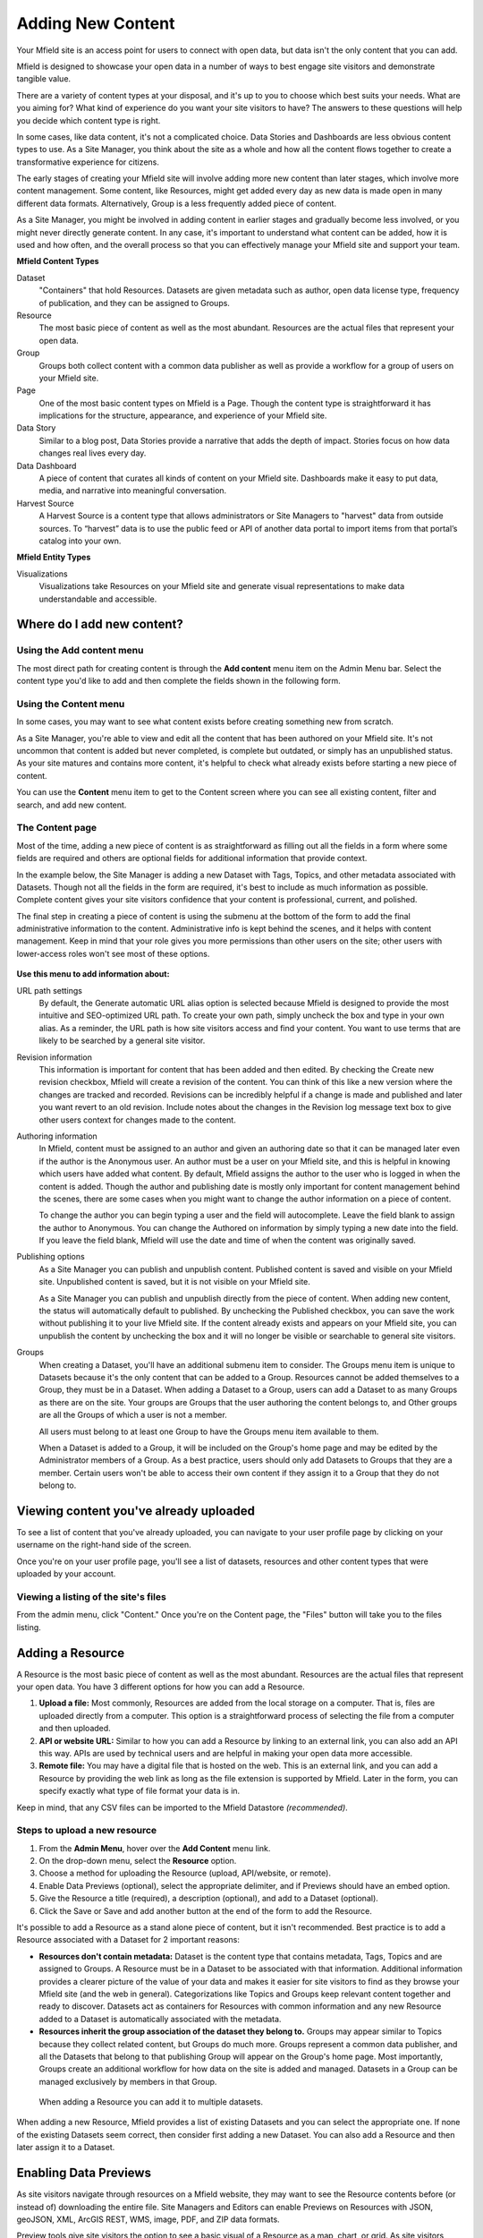 ==================
Adding New Content
==================

Your Mfield site is an access point for users to connect with open data, but data isn't the only content that you can add.

Mfield is designed to showcase your open data in a number of ways to best engage site visitors and demonstrate tangible value.

There are a variety of content types at your disposal, and it's up to you to choose which best suits your needs. What are you aiming for? What kind of experience do you want your site visitors to have? The answers to these questions will help you decide which content type is right.

In some cases, like data content, it's not a complicated choice. Data Stories and Dashboards are less obvious content types to use. As a Site Manager, you think about the site as a whole and how all the content flows together to create a transformative experience for citizens.

The early stages of creating your Mfield site will involve adding more new content than later stages, which involve more content management. Some content, like Resources, might get added every day as new data is made open in many different data formats. Alternatively, Group is a less frequently added piece of content.

As a Site Manager, you might be involved in adding content in earlier stages and gradually become less involved, or you might never directly generate content. In any case, it's important to understand what content can be added, how it is used and how often, and the overall process so that you can effectively manage your Mfield site and support your team.

**Mfield Content Types**

Dataset
  "Containers" that hold Resources. Datasets are given metadata such as author, open data license type, frequency of publication, and they can be assigned to Groups.
Resource
  The most basic piece of content as well as the most abundant. Resources are the actual files that represent your open data.
Group
  Groups both collect content with a common data publisher as well as provide a workflow for a group of users on your Mfield site.
Page
  One of the most basic content types on Mfield is a Page. Though the content type is straightforward it has implications for the structure, appearance, and experience of your Mfield site.
Data Story
  Similar to a blog post, Data Stories provide a narrative that adds the depth of impact. Stories focus on how data changes real lives every day.
Data Dashboard
  A piece of content that curates all kinds of content on your Mfield site. Dashboards make it easy to put data, media, and narrative into meaningful conversation.
Harvest Source
  A Harvest Source is a content type that allows administrators or Site Managers to "harvest" data from outside sources. To “harvest” data is to use the public feed or API of another data portal to import items from that portal’s catalog into your own.

**Mfield Entity Types**

Visualizations
  Visualizations take Resources on your Mfield site and generate visual representations to make data understandable and accessible.

Where do I add new content?
===========================

Using the Add content menu
--------------------------

The most direct path for creating content is through the **Add content** menu item on the Admin Menu bar. Select the content type you'd like to add and then complete the fields shown in the following form.

.. image:: ../../images/site_manager_playbook/adding_new_content/adding_new_content_01.png
   :alt: An image displaying the location of the "Add content" menu on the Mfield navigation bar.

Using the Content menu
----------------------

In some cases, you may want to see what content exists before creating something new from scratch.

As a Site Manager, you're able to view and edit all the content that has been authored on your Mfield site. It's not uncommon that content is added but never completed, is complete but outdated, or simply has an unpublished status. As your site matures and contains more content, it's helpful to check what already exists before starting a new piece of content.

You can use the **Content** menu item to get to the Content screen where you can see all existing content, filter and search, and add new content.

.. image:: ../../images/site_manager_playbook/adding_new_content/adding_new_content_02.png
   :alt: A screenshot of the Mfield "Content" page, as seen by a Site Manager.

The Content page
----------------

Most of the time, adding a new piece of content is as straightforward as filling out all the fields in a form where some fields are required and others are optional fields for additional information that provide context.

In the example below, the Site Manager is adding a new Dataset with Tags, Topics, and other metadata associated with Datasets. Though not all the fields in the form are required, it's best to include as much information as possible. Complete content gives your site visitors confidence that your content is professional, current, and polished.

.. image:: ../../images/site_manager_playbook/adding_new_content/adding_new_content_03.gif
   :alt: An animated screenshot showing the process of creating a new dataset.

.. image:: ../../images/site_manager_playbook/adding_new_content/adding_new_content_04.gif
   :alt: An animated screenshot showing the process of inputting metadata when creating a new dataset.

The final step in creating a piece of content is using the submenu at the bottom of the form to add the final administrative information to the content. Administrative info is kept behind the scenes, and it helps with content management. Keep in mind that your role gives you more permissions than other users on the site; other users with lower-access roles won't see most of these options.

.. figure:: ../../images/site_manager_playbook/adding_new_content/adding_new_content_05.png
   :alt: Administrative content settings.

**Use this menu to add information about:**

URL path settings
  By default, the Generate automatic URL alias option is selected because Mfield is designed to provide the most intuitive and SEO-optimized URL path. To create your own path, simply uncheck the box and type in your own alias. As a reminder, the URL path is how site visitors access and find your content. You want to use terms that are likely to be searched by a general site visitor.
Revision information
  This information is important for content that has been added and then edited. By checking the Create new revision checkbox, Mfield will create a revision of the content. You can think of this like a new version where the changes are tracked and recorded. Revisions can be incredibly helpful if a change is made and published and later you want revert to an old revision. Include notes about the changes in the Revision log message text box to give other users context for changes made to the content.
Authoring information
  In Mfield, content must be assigned to an author and given an authoring date so that it can be managed later even if the author is the Anonymous user. An author must be a user on your Mfield site, and this is helpful in knowing which users have added what content. By default, Mfield assigns the author to the user who is logged in when the content is added. Though the author and publishing date is mostly only important for content management behind the scenes, there are some cases when you might want to change the author information on a piece of content.

  To change the author you can begin typing a user and the field will autocomplete. Leave the field blank to assign the author to Anonymous. You can change the Authored on information by simply typing a new date into the field. If you leave the field blank, Mfield will use the date and time of when the content was originally saved.
Publishing options
  As a Site Manager you can publish and unpublish content. Published content is saved and visible on your Mfield site. Unpublished content is saved, but it is not visible on your Mfield site.

  As a Site Manager you can publish and unpublish directly from the piece of content. When adding new content, the status will automatically default to published. By unchecking the Published checkbox, you can save the work without publishing it to your live Mfield site. If the content already exists and appears on your Mfield site, you can unpublish the content by unchecking the box and it will no longer be visible or searchable to general site visitors.
Groups
  When creating a Dataset, you'll have an additional submenu item to consider. The Groups menu item is unique to Datasets because it's the only content that can be added to a Group. Resources cannot be added themselves to a Group, they must be in a Dataset. When adding a Dataset to a Group, users can add a Dataset to as many Groups as there are on the site. Your groups are Groups that the user authoring the content belongs to, and Other groups are all the Groups of which a user is not a member.

  All users must belong to at least one Group to have the Groups menu item available to them.

  When a Dataset is added to a Group, it will be included on the Group's home page and may be edited by the Administrator members of a Group. As a best practice, users should only add Datasets to Groups that they are a member. Certain users won't be able to access their own content if they assign it to a Group that they do not belong to.

Viewing content you've already uploaded
=======================================

To see a list of content that you've already uploaded, you can navigate to your user profile page by clicking on your username on the right-hand side of the screen.

.. image:: ../../images/site_manager_playbook/adding_new_content/Site_Manager_Logged_In.png
   :alt: Click your username on the right side of the navigation bar in order to go to your profile page.

Once you're on your user profile page, you'll see a list of datasets, resources and other content types that were uploaded by your account.

.. image:: ../../images/site_manager_playbook/adding_new_content/User_Profile_Page.png
   :alt: An example user profile page showing a dataset and resource uploaded by this user.

Viewing a listing of the site's files
-------------------------------------

From the admin menu, click "Content." Once you're on the Content page, the "Files" button will take you to the files listing.

.. image:: ../../images/site_manager_playbook/adding_new_content/Files_Page.png
   :alt: This is the "Files" listing, found within the "Content" page on a Mfield site.

Adding a Resource
=================

A Resource is the most basic piece of content as well as the most abundant. Resources are the actual files that represent your open data. You have 3 different options for how you can add a Resource.

1. **Upload a file:** Most commonly, Resources are added from the local storage on a computer. That is, files are uploaded directly from a computer. This option is a straightforward process of selecting the file from a computer and then uploaded.

2. **API or website URL:** Similar to how you can add a Resource by linking to an external link, you can also add an API this way. APIs are used by technical users and are helpful in making your open data more accessible.

3. **Remote file:** You may have a digital file that is hosted on the web. This is an external link, and you can add a Resource by providing the web link as long as the file extension is supported by Mfield. Later in the form, you can specify exactly what type of file format your data is in.

Keep in mind, that any CSV files can be imported to the Mfield Datastore *(recommended)*.

Steps to upload a new resource
------------------------------

1. From the **Admin Menu**, hover over the **Add Content** menu link.

2. On the drop-down menu, select the **Resource** option.

3. Choose a method for uploading the Resource (upload, API/website, or remote).

4. Enable Data Previews (optional), select the appropriate delimiter, and if Previews should have an embed option.

5. Give the Resource a title (required), a description (optional), and add to a Dataset (optional).

6. Click the Save or Save and add another button at the end of the form to add the Resource.

It's possible to add a Resource as a stand alone piece of content, but it isn't recommended. Best practice is to add a Resource associated with a Dataset for 2 important reasons:

- **Resources don't contain metadata:** Dataset is the content type that contains metadata, Tags, Topics and are assigned to Groups. A Resource must be in a Dataset to be associated with that information. Additional information provides a clearer picture of the value of your data and makes it easier for site visitors to find as they browse your Mfield site (and the web in general). Categorizations like Topics and Groups keep relevant content together and ready to discover. Datasets act as containers for Resources with common information and any new Resource added to a Dataset is automatically associated with the metadata.

- **Resources inherit the group association of the dataset they belong to.** Groups may appear similar to Topics because they collect related content, but Groups do much more. Groups represent a common data publisher, and all the Datasets that belong to that publishing Group will appear on the Group's home page. Most importantly, Groups create an additional workflow for how data on the site is added and managed. Datasets in a Group can be managed exclusively by members in that Group.

.. figure:: ../../images/site_manager_playbook/adding_new_content/dataset_reference_field.png
   :alt: A Resource can be assigned to multiple datasets.

   When adding a Resource you can add it to multiple datasets.

When adding a new Resource, Mfield provides a list of existing Datasets and you can select the appropriate one. If none of the existing Datasets seem correct, then consider first adding a new Dataset. You can also add a Resource and then later assign it to a Dataset.

Enabling Data Previews
======================

As site visitors navigate through resources on a Mfield website, they may want to see the Resource contents before (or instead of) downloading the entire file. Site Managers and Editors can enable Previews on Resources with JSON, geoJSON, XML, ArcGIS REST, WMS, image, PDF, and ZIP data formats.

Preview tools give site visitors the option to see a basic visual of a Resource as a map, chart, or grid. As site visitors browse through a Dataset and its Resources, they can click the Explore Data button to preview a specific Resource.

Internal Previews
-----------------

Internal Data Previews can be enabled for **grids, graphs, and/or maps** depending on what fits the data format.

1. Click the **Add content** link and select the **Resource** menu option.
2. With the Upload option selected, find the Data Previews box.
3. Check which Previews should be enabled (grid, graph, map). Previews only display if the contents of the Resource match the data format for a Preview. For example, if the map Preview is enabled but the Resource doesn't have latitudinal/longitudinal data, then the Preview page will be blank.

**Special note:** Data Preview options appear when the Upload option is selected. If the Resource is from a URL or a remote file, first enable Previews and then add the file.

.. figure:: ../../images/site_manager_playbook/adding_new_content/adding_new_content_06.png
   :alt: The "Add a Resource" screen, showing the options to enable grid, graph or map previews.

   This image displays where you can enable grid, graph and/or map previews for a Resource.

**Grids and Graphs:** This type of Data Preview works well with tabular data like CSV or XLS files. Grids appear most similar to a spreadsheet and reflect the greatest precision of the file contents of a Resource. Graphs are more visual and provide quick synthesis of the contents of a Resource.

Graph previews allow any user to select the values that should appear and the axes that frame the graph.

**Maps:** Geographic data produces maps with points individually plotted or clustered together at a high-level view. This feature is intended for simple representations to give site visitors a snapshot of the resource contents. A Resource must contain latitude and longitude data to generate a map Preview.

External Previews
-----------------

More complex and varied data require more sophisticated visualization tools. With External Previews, site visitors can preview a Resource with more advanced precision using tools that are integrated seamlessly with Mfield. External Previews open the possibility for a wide range of data formats to be previewed in either CartoDB or ArcGIS, depending on the file format.

Once External Previews are enabled, site visitors can view a Resource and click the Open With button to visualize the contents of the Resource with an External Preview.

External Previews is a standard feature, however each data format must be individually configured for which visualization tool may be used to view the Resource.

Choose which visualization tool may be used to open a Resource, based on its data format.

**To enable External previews:**

1. On the Admin Menu, hover over the **Mfield** menu link until the drop-down menu appears.
2. Select **Data Previews.**
3. From the Data Previews page, scroll down to the section titled External Preview Settings.
4. In the External Preview Settings section, check the box for the External Previews you want to make available for viewing a Resource.
5. If a data format is not listed in this section, you can add the data format to the list of available formats for Resources.

Keep in mind that External Previews direct site visitors away from your site, and the visualization tools will prompt site visitors to log in or create an account.

There are two types of External Previews that may be enabled by Site Managers: **CartoDB** and **ArcGIS**.

**CartoDB Preview:** CartoDB is an open source platform that takes data and generates complex, yet elegant maps. CartoDB is a leader in mapping technologies known for its ease of use, analytic tools, variety of mapping visualizations, and powerful datastore that can handle files of almost any size.

Supported formats: CSV, Excel, GeoJSON, KML, OpenXML, XLS

**ArcGIS Preview:** ArcGIS can be used to create multi-dimensional map (such as the topography of a mountain range, or the flow of a watershed) and doesn’t limit the amount of layers you can add to your map, and allows you to process vast amounts of data using advanced mathematical tools and scripting capabilities.

External Previews supports ArcGIS to preview data on Mfield. ArcGIS Previews require a URL in the resource API field and will not work with Resource files. As with other tools supported by External Previews, ArcGIS requires an account to open a Resource.

Supported formats: ArcGIS endpoints

Adding a Dataset
================

Datasets are "containers" that hold Resources. Datasets are given metadata such as author, open data license type, frequency of publication and can be assigned to Groups when they are added.

The most important thing to remember with Datasets is to include as much information as possible from the Title to Related Content. Descriptions, Tags, coverage area, how often the data are published, a person to contact–it may seem like a lot of information to include, but it provides essential context for site visitors. The level of detail on a Dataset could be the difference between a site visitor simply glossing past and becoming an engaged, active citizen.

Add a Dataset:
--------------

1. From the **Admin Menu**, hover over the **Add Content** menu link.
2. On the drop-down menu, select the **Dataset** option.
3. Add a title, description, Tags, contact information and public access level (required).
4. Optionally, Datasets may be added to Groups and Topics.
5. Add a license to clarify reuse limitations.
6. Click the **Next: add data** button to add at least one Resource.
7. Follow the procedure for adding a Resource.
8. Click the Save button to finalize the addition.

In the example below, you can see all the fields included when adding a Dataset. Metadata fields make Datasets the most information-rich type of content, and the fields are designed to make your data publishing practices compliant with Project Open Data standards.

.. figure:: ../../images/site_manager_playbook/adding_new_content/adding_new_content_09.gif
   :alt: This animated screencap shows the process of editing and saving a dataset.

   This animated screencap displays the process of editing and saving a dataset.

**Change the Resource URL:** When adding or editing a Dataset, you can change the URL path so that it's easier to read as well as more likely to appear in a site visitor's search. An important consideration when creating titles and labels is to keep in mind how site visitors look for information. It's safe to assume that most site visitors won't start by looking for your Mfield site. More likely is that they'll first do a general search on the web. A random Dataset might be the first and only interaction a person has with your Mfield site. That's why it's best to include lots of contextual information, make it easy to read and scan, and use terms that site visitors are likely to search for.

Directly under the title of the Dataset, you can change the URL path for your dataset in the dataset/ field. Note that the title and URL path are not linked. That means that you can change the title without affecting the URL path and vice versa.

.. image:: ../../images/site_manager_playbook/adding_new_content/adding_new_content_10.gif
   :alt: This animated screencap shows the process of changing a Resource URL.

Adding Metadata
===============

Metadata is often described as the "Who, what, when, where, and why" of a Dataset. Metadata gives a high-level view by providing additional information about the files in the Dataset. Without metadata, site visitors could download the contents of a file but they wouldn't have any information about who provided the file, when it was published, how often it is published, the time range and geographic area that the file represents, and so on.

In addition to providing important context, metadata makes the data published machine-readable. That means that programmers, analysts and other technical users can use the information for their own purposes.

On Mfield, metadata is added by a series of extra fields that can range from fairly to basic (like the author) to advanced details (like the granularity of the data). Though most metadata is not required, adding more details makes for richer, more usable datasets. It's a good idea to provide additional information whenever it is available. In some cases extra metadata fields are required to be compliant with certain standards and initiatives.

The fields included in the Additional Info screen are the metadata for the Dataset. These fields are compatible with DCAT, an RDF vocabulary designed to facilitate interoperability between data catalogs published on the web. These fields are also compatible with the Common Core metadata schema from Project Open Data.

Site Managers can select to make Project Open Data and DCAT fields required for publishing a Dataset by enabling POD and/or DCAT validation.

When viewing a Dataset, scroll down the page to the Dataset Info section to view its metadata.

.. image:: ../../images/site_manager_playbook/adding_new_content/adding_new_content_13.png
   :alt: The highlighted portion of this screencap shows how the "Dataset Info" box within a dataset's description displays its metadata.

**Adding more relevant information:** In the image below, you can see a section titled Resources and below that Related Content. In the Resources section you can choose from existing Resources to pull into the Dataset. You can even choose the order Resources appear in by dragging the individual rows up and down. Click the Add another item to add as many Resources as you want to the Dataset.

.. image:: ../../images/site_manager_playbook/adding_new_content/adding_new_content_14.png
   :alt: This screencap displays the portion of the page for adding new resources and related content to a Dataset.

Scroll to the Related Content section to add links to other content that site visitors should see. This is a great way to link to your Data Stories, Charts, and Dashboards (or external links) that showcase the impact that data can have on the daily lives of citizens.

Below is a Dataset that has been filled out completely with a description, metadata, assigned to a Group and includes related content.

.. image:: ../../images/site_manager_playbook/adding_new_content/adding_new_content_15.gif
   :alt: This animated screencap displays a a Dataset that has been filled out completely with a description, metadata, assigned to a Group and includes related content.

Visualizations
==============

Visualizations take Resources on your Mfield site and generate visual representations to make data understandable and accessible. Mfield offers several built-in tools for making data visualizations easy. These were designed with ease of use and flexibility in mind.

A Chart is the means, but the end must be defined by the citizen need. What is important for the site visitor to know about the data? What can we learn by comparing the different information contained in a single Resource? Once a Chart is added you can feature it to support the narrative of a Data Story or complete a Data Dashboard.

While this tool is incredibly powerful, it also includes more variables that depend on one another. As a Site Manager, you have access to create Visualizations on Mfield. This type of content is unique to Site Managers and Editors, and as a Site Manager you have access to manage all content regardless of the author.

.. image:: ../../images/site_manager_playbook/adding_new_content/adding_new_content_16.png
   :alt: An example of a chart created in Mfield.

Adding Charts
-------------

In general, you'll add Mfield Charts for your visualizations. Charts are a powerful tool for taking data and making it meaningful to the average site visitor who may have little to no experience with data and analysis. Charts offer power and flexibility to represent exactly what you’re looking for with minimal effort and no specific technical training required. Data that power charts can come directly from your Mfield data catalog or alternatively any URL, public Google spreadsheet, or data proxy/API.

Charts are ideal for showing comparative and/or historical information. Site visitors can look at a Chart and quickly discern the relationship between several data points. Charts easily adapt to represent a number of combinations between many values. Visualizations may range from a simple 2-dimensional comparison to more complex, multi-faceted relationships.

**Supported data and file types:**

- **Using internal CSV files:** Charts visualize data that has its contents organized into rows and columns (tabular data). Mfield Charts support CSV files when selecting an internal Resource hosted on Mfield. Select the CSV option for the back-end when loading the data source.
- **External CSV and XLS files:** You can create a Chart from files hosted elsewhere on the Web as long as a link is provided. Linked files can be a CSV or XLS. When files are externally linked select the DataProxy option for the backend when loading the data source.
- **Using Google spreadsheets:** Public Google spreadsheets are files created with Google sheets that have been published to the web. You can create your Chart with the public link and by selecting the Google spreadsheet option for the back-end when loading the data source.

**Choosing your data:** The first step in adding a Chart is choosing which data you want to visualize. Choose a title and add a description, then select the data source. You have a 3 options for selecting the data source:

- **Upload a new file:** This is a file stored locally (ie a file on your computer’s hard drive) and not already on your Mfield site. Uploading a file to power your Chart does not automatically add the file as a Resource on your Mfield site. Use the Upload button in the File field to choose a file from your computer. Note file size and type limits apply.
- **Choose an existing Resource:** Select a Resource that has been added to your Mfield site. Start typing in the Existing Resource field and Mfield will autocomplete with matching Resources.
- **Link to an external file:** Use the Source field to link to a file hosted elsewhere on the web.

**Choose a data processor:** Once you select the data source, it’s important to choose the right data back-end to process the data. The processor reads the contents of a file and makes it possible to define which variables should be visualized. This works in the background, but you should know which data sources match which data back-ends. There are 3 data back-end to choose from:

- **CSV:** CSV is the default selection, and it is used for Charts powered by internal data sources. If you upload a new file or select an existing Resource as your data source then your data back-end is CSV.
- **DataProxy:** If you use an external link for the data source, you may use a CSV or XLS file type. An external link is the only way to power a Chart with an XLS file. If you select a data source by using an external link then your data back-end is DataProxy.
- **Google Spreadsheet:** You can power a Chart with a Google spreadsheet if the document has been published to the Web and made public. If you select the public link to a Google spreadsheet then Google Spreadsheet is your data back-end.

.. figure:: ../../images/site_manager_playbook/adding_new_content/adding_new_content_17.png
   :alt: A screencap of the "Load Data" portion of the Visualizations creation page in Mfield.

**Defining your Chart variables:** In essence, Chart variables are the two axes of your Chart that you set. The x-axis and the y-axis each have their own set of values that run along each respective axis. Because Resources often contain more than two columns (all with their own set of values), you can choose which columns you want as the x- and y-axis as well as add Series. Series can be selected from the different columns within your Resource to compare multiple columns along the Chart axes. This provides flexibility when using large files to create Charts.

You can choose which contents within the data source to display on your Chart. Some data sources may be fairly simple with only a couple columns while others may contain dozens. Options for the variables are based on the contents of the data source selected to power your Mfield Chart, so you’ll choose from columns and their values. There are 3 variables to select for when adding your Chart:

- **Series.** Series show the values within a column as the y-axis values mapped along the X-Field values. Once you choose a column to provide the values for the X-Field, Series provide the corresponding y-values. You can choose multiple columns from your Resource to be Series, which can be helpful for showing multiple data points next to one another.
- **X-Field.** The X-Field provides the x-axis values for your Chart. Choose a column from your Resource to populate the X-Field with values.
- **Data Format:** Selecting the correct data format helps Charts to display correctly. Choose the format that matches the format of the values in your X-Field. If you’re not sure, you can leave the selection on Auto and Mfield will make the best selection. If the values are text/non-numeric, select the String format.

**Choose a Chart type:** Different types of data work better with certain Chart types more than others. Mfield offers a number of different Chart types like line graphs, bar charts, and pie charts and different types of data will work better as a line graph rather than a bar chart.

For continuous data (like time) use a line Chart to show the movement of the data. For categorical data (like a discrete totals within a category) use bar charts, and for data that totals a sum use a pie chart.

There are a number of Chart types to best display your data depending on what you want the Chart to show and the contents of your Resource. You can choose a Chart type and then move to the Preview and Adjust screen to make the final modifications to your Chart. You can always change the Chart type by using the Back button, so that you can test and see which Chart type works best with your data.

.. figure:: ../../images/site_manager_playbook/adding_new_content/adding_new_content_18.png
   :alt: A screencap displaying the options for Chart types in Mfield.

In the example below, the Site Manager is adding a Chart that uses an existing Resource. By typing, Mfield suggests an autocomplete option and the Site Manager selects the Resource. Once the Resource is selected, the Site Manager can define the variables of the Chart. In this example, the Resource is very basic with only two columns that be chosen from, but more robust Resources could have several columns to choose from.

.. figure:: ../../images/site_manager_playbook/adding_new_content/adding_new_content_19.gif
   :alt: An animated screencap displaying the Chart creation process in Mfield.

**Adjusting your Chart settings:** After the data is loaded and the variables selected, you can see how your Chart will appear and make adjustments so that your visualization best depicts the meaning of the data. On the Preview and Adjust screen, you make any final modifications to your Chart through a number of options on the Chart Configuration menu. The Chart preview will adjust in real-time to show you what the Chart will look like on your site. Use the preview to test out different adjustments for your Chart settings.

In the example below, a Site Manager is adjusting the Chart settings for a Chart they're adding. Though there are a number of options, the data here is fairly basic. The Site Manager rotates the labels by putting in a degree of rotation in the X Label Rotation field, changes the color of bars by adding a hex value in the Color field, and adds a label to the x-axis by putting a name in the X Axis Label field.

.. figure:: ../../images/site_manager_playbook/adding_new_content/adding_new_content_20.gif
   :alt: An animated screencap displaying the Chart creation process in Mfield.

As the example continues below, the Site Manager decides to show the title of the Chart and selects the Show Legend option. Show Tooltips and Reduce Ticks are selected by default. Click on the Finish button at the bottom of the page to finalize your selections and see the final results of how the Chart will appear on your Mfield site.

Unlike other content types, Charts don't automatically collect on a page on your Mfield site. You can make Charts visible by including them in Dashboards and Data Stories.

.. figure:: ../../images/site_manager_playbook/adding_new_content/adding_new_content_21.gif
   :alt: An animated screencap displaying the Chart creation process in Mfield.

Key information when adjusting your Chart settings:
---------------------------------------------------

- **Query Editor:** The Query Editor field lets you search the contents of the Resource powering your Chart and visualize the most relevant pieces. This function is useful for especially large Datasets. Use this setting to perform a complex search on the data in your Resource and narrow the focus to display on your Chart. It's good for highlighting key insights in the data. Use the same format conventions as in the Resource (ie $0.00, x/y/z) when performing the search.

- **Filter Editor:** Terms add a broad filter to highlight characteristics shared by multiple data points in your Resource. This is adds more focus than visualizing all the contents of a Resource, but is not very overly complex. Use this to draw specific comparisons in your visualization. Add multiple filters to give a specific cross-section within the data.
  - **Field:** Create a term to filter the data by first choosing a Field from a column within the Resource. All the columns will appear in a drop-down menu to choose from. Use terms to narrow the view of the data.
  - **Filter Type:** Choose from the drop-down list to further specify conditions for the data you’re looking for within the Field you’ve already selected.

- **X-axis Chart Settings:** These settings are specific to the x-axis.
  - **X-Format:** Choosing the X-Format lets you specify how the x-axis values are represented rather than as the basic numbers. For example, the value 5.2 will show as $5.20 if the X-Format is $0.00.
  - **X Label Rotation:** Use this to rotate the values of the x-axis of your Chart. With 0 degrees rotation, the labels appear side by side. Enter a number to add a degree of rotation and the labels will appear at an angle.
  - **Step:** Set the number of increments that will appear on the x-axis. The total distance on the x-axis from the 0 value to the final value will be divided into the number of increments set. By default, the Step is not set.
  - **Tick Values:** Set a range of values from your Resource to narrow which values appear on your Chart. By default, every value in the Resource is displayed.
  - **X Axis Label:** This is the name that describes the x-axis and appears on your Mfield Chart below the x-axis. Create a label to provide more context for the data being visualized.

- **Y-axis Chart Settings:** These settings are specific to the y-axis.
  - **Format:** Choosing the Format lets you specify how the y-axis values are represented rather than as basic numbers. For example, the value 5.2 will show as $5.20 if the Format is $0.00.
  - **Y Axis Label:** This is the name that describes the y-axis and appears on your Mfield Chart below the y-axis. Create a label to provide more context for the data being visualized.
  - **Distance:** The distance of the Y Axis Label from the left edge of the page. The larger the number, the closer the label appears to the y-axis of your Chart.

- **General Chart Settings:**
  - **Margin:** Margins add padding (extra white space) around your Chart, measured in pixels. Padding is added to the top, right, bottom and left respectively. Adjust the padding to accommodate long labels, Chart values, label rotations, etc.
  - **Transition Time:** Change the time it takes to animate the data in a Chart. Longer transition time will make the sections of a Chart appear more slowly. Note: this does not affect pie charts.
  - **Color:** Change the color of the segments of your Chart by adding color names (blue, green, etc.) or the hexadecimal numbers of specific hues (#FFD9AA , #FFFFFF). You can also use the color selection tool to visually select a color rather than by typing it in. You can add any number of different colors for the Chart segments by adding commas in between colors.
  - **Sort:** Choose which criteria the Chart sorts data by and displays on the graph, like A-Z or highest to lowest. Criteria could be values from the Chart variables or left to the default sort setting.
  - **Goal:** This setting creates a line at the value you designate on the Chart. It signifies a baseline, an average, or a goal among the values to compare the rest of the data. Enter a value in the Goal field to select the value to appear parallel to the x-axis. You can also choose the color of the line, whether you want to show the label (the label is "Target" and cannot be changed), and if the label should appear directly on the chart or outside of it.

- **Checkboxes:**
  - **Show title:** A Chart must be titled when it is created. By checking this box, you can display that title as a header on the Chart.
  - **Show controls:** Select the Show controls option to make your Chart interactive. On bar charts, you can include buttons for site visitors to choose how data is displayed on the Chart either as Grouped and Stacked. Check this box to show buttons that show data either as a single stack composed of all the Series (Stacked) or the data are grouped together but have discrete bars (Grouped).
  - **Show legend:** When selected, this shows site visitors the names of the Series included in your Chart. Site visitors can show and hide Series on the Chart when Show Legend is checked.
  - **Group by X-Field:** With non-numerical discrete data (usually text), you may have repeated x-values on your x-axis. Check this box to add the outputs together and display as a single x-value on your Chart.
  - **Show Tooltips:** Check this box so that site visitors can mouse over the individual sections of your Chart and see exact values. If this box is checked, you won’t also need Show Values, which creates a fixed label for each value.
  - **Reduce Ticks:** In a value range, you may not need display every value (for example, 1-1000). Check this box to group values by increments to reduce the number of x-axis values shown on the x-axis.
  - **Stagger Labels:** Staggering places labels slightly above and below each other rather than on the same line, so that they don’t overlap. Check this box if your labels don’t appear correctly.
  - **Show Values:** Show exact values on your Chart with a fixed label. If this box is checked, you won’t also need Show Tooltips (which creates hover text with values).
  - **Show Data Points:** This option only applies to the line chart type. Check the Show Data Points option to add a dot on the line Chart for every unique data point in the Resource.
  - **Donut:** This option only applies to the pie chart type. Select the Donut checkbox to change the aesthetic of your pie chart to look like a donut shape. This adds some variety and visual flexibility to the standard pie chart type.

**Going back to change Chart selections:** To make changes on any of the previous screens, use the Back button rather than the key on your keyboard or back tab in your browser. By moving back without using the Back button, you may lose all your work or encounter other errors.

Adding a Data Story
===================
Similar to a blog post, Data Stories provide a narrative that adds the depth of impact. Stories focus on how data changes real lives every day. While the form might look familiar, it's helpful to know how the content will appear on Mfield.

1. Log in to your Mfield site.
2. From the Admin Menu, hover over the **Add Content** link
3. Select the **Data Story** menu item from the drop-down menu.
4. Title the Data Story and provide a banner image
5. Add Tags and Topics to make the content easy to find.
6. Choose a layout for the Data Story. By default, the most basic layout is selected.
7. Click the Save button to create the content.

Once the Data Story is added, the content may be altered, rearranged or new content added using the In-place Editor. Learn more about how to use the In-place Editor.

.. figure:: ../../images/site_manager_playbook/adding_new_content/Data_Stories_Summary_13.png
   :alt: Examples of data stories in Mfield

Key information when adding a Data Story:
-----------------------------------------

- **Image:** Choose a large, high quality image for your Data Story. This image appears in a large format across the top of the Data Story. Because of the size, you'll need a large image (minimum 900x1200 pixels) with high resolution so that it appears as expected. In Data Stories, these images can only be uploaded; there isn't an option to link directly to an image from the web. First select the image by clicking on the Choose file button and then add the image by clicking the Upload button.
- **Edit summary:** Click the Edit summary link to open another text box. In the Summary text box, you can add unique details about your Data Story. This text appears as teaser text as site visitors browse through the Stories page. If you don't want to write additional summary text, Mfield will simply pull the first portion of your Data Story in the Body text (about 100 words). Including a summary can be useful in adding more key search terms or using a different tone to intrigue site visitors to learn more.
- **Body:** This is the section where the contents of your Data Story appear. Because Mfield doesn't automatically save content and publishes directly to the site once you save, we recommend drafting in a separate text editor so that you can write at your own pace and use your own review process before pasting into the Body section of your Data Story.
- **Text editor options:** Use the Body text box for the contents of your Data Story. Use the tools in the text editor to format and style the body of your text. With these tools you can add images, links, quotes, and line breaks directly in the text box.

**Adding Tags and Topics:** You can add Tags and Topics to your Data Story so that it's easy to find in a search and as site visitors browse the content on your Mfield site. Tags are free-form, so they can be newly added in the field and can contain any words.

Think of Tags as keywords either within or related to the content. So if you have a Data Story about chickenpox vaccines in the state of Mississippi you might include a Tag for "chickenpox", "vaccines", "Mississippi" and additionally "public health" and "viruses". By including Tags on your Data Story, the Data Story associated with those terms will appear when the terms are included in a search.

Topics are similar but distinct from Tags. Topics are preset and they act more as a category that content is collected under on your Mfield site. Topics aren't limited to a common data publisher or common metadata; they represent a conceptual relationship between pieces of content. As a Site Manager, you can preset which Topics may be assigned to content.

**Choosing a layout:** Layouts are like templates for the design of a page. In most cases, you would need to have technical experience with code to change the way that content appears on a page and what content is allowed. With Mfield layouts you can choose from a set of layouts pre-made to beautifully combine different content in the same place without needing to touch any code.

Choose the layout for your Data Story and add data, media, text, etc. in the different panels. By default the most basic layout (Boxton) is selected, but choose the layout best fits the types of content you want to include for your Data Story.

Layouts are composed of different regions. Each rectangle and square shown in the different layouts is a region, and each region can contain one or more (or zero) pieces of content. Choosing the right layout is often a matter of trial and error depending on how the content is oriented and how you want it arranged. The regions in a layout are suited better for some content than others; as you add your content you can easily change the layout to meet your needs without losing any of the content.

Adding a Data Dashboard
=======================

Mfield Dashboards provide the ultimate flexibility in bringing content together. Layouts are like templates for the design of a page. In most cases, you would need to have technical experience with code to change the way that content appears on a page and what content is allowed. With Mfield layouts you can choose from a set of layouts pre-made to beautifully combine different content in the same place without needing to touch any code.

Add a Dashboard:
----------------

1. From the Admin Menu, hover over the **Add Content** menu link until a drop-down list appears.
2. From the list, select the **Data Dashboard** link.
3. Give the Dashboard a title that is short so that it's easy for site visitors to search and find.
4. Optionally, choose one or more Topics to associate with the Dashboard.
5. Give a brief summary of the dashboard in the description field explaining what kind of information it contains.
6. Choose a layout that best fits the expected arrangement of the content. Content will automatically be resized to fit the dimensions of the layout. Once a Dashboard is added, the layout may be changed at any time without losing its contents.
7. Click the **Save** button at the bottom of the page to add the Data Dashboard.

Once the Dashboard itself is added, content is added to the layout of the Dashboard in panes. Add visualizations, media, text, etc. to the Dashboard.

Example Data Dashboards can be found on the Dashboards page of demo.getMfield.com.

.. figure:: ../../images/site_manager_playbook/adding_new_content/Dashboards_Summary_13.png
   :alt: Examples of a Data Dashboard in Mfield

Layouts for Dashboards and Data Stories
---------------------------------------

Layouts are composed of different regions. Each rectangle and square shown in the different layouts is a region, and each region can contain one or more (or zero) pieces of content. Choosing the right layout is often a matter of trial and error depending on how the content is oriented and how you want it arranged. The regions in a layout are suited better for some content than others; as you add your content you can easily change the layout to meet your needs without losing any of the content.

.. figure:: ../../images/site_manager_playbook/adding_new_content/adding_new_content_23.png
   :alt: Examples of layouts in Mfield.

**Using the In-place Editor:** Once you've selected the layout and save, you can begin adding content to the regions in the layout using the In-place Editor. The In-place Editor is a drag-and-drop tool that lets you visually place content within your selected layout and see a real-time preview of what it will look like once saved.

- **Add ( + ) button:** The button to add content is represented on the In-place Editor by a + icon. Click on the  + button to add a new piece of content to the region. You can add as many pieces of content to a region as you want. The content will fit to the region of the layout regardless of how many pieces of content are added.
- **Style button:** The button to add styling to a region is represented by the paintbrush icon in the top-right corner of the region. Use this button to change the style of the region as a whole. That might affect the appearance (like adding rounded corners to the region) or the user experience (like making a region and its content collapsed or exposed).
- **Edit button:** You might think the Edit button is how you edit the content contained on your Dashboard. This button actually lets you edit the administrative details of the Dashboard. That includes information like the Title of the Dashboard, assigned Topics, authoring information, published status, etc.

**Customize display:** Site Managers can change the layout even after adding content to your Dashboard or reset if you want to remove all content. You can also use the content menu to see another view of the content on your Dashboard. This is useful for rearranging content after changing layouts or shifting several pieces of content on a Dashboard. Click on the content link to open another set of options.

.. figure:: ../../images/site_manager_playbook/adding_new_content/adding_new_content_25.png
   :alt: The "customize display" dialog in Mfield.

- **Title type.** The Title type refers to how the title is set. Leave the selection at Manually set for your Dashboard to keep the original title. You won't change the title of your Dashboard here; this title is added and changed in the Edit menu with other administrative information.

- **Substitutions:** You won't need to manage Substitutions, so you can leave this option hidden.

.. figure:: ../../images/site_manager_playbook/adding_new_content/adding_new_content_26.png
   :alt: A screencap showing data dashboard customizations in Mfield.

**Gear button:** On the Customize display screen, you can use the gear icon on the region sections to add and manage content for the whole region as well as change the appearance settings. You can also edit each piece of content within a region using the individual gear icons in the content boxes.

Adding a Page
=============
One of the most basic content types on Mfield is a Page. Though the content type is straightforward it has implications for the structure, appearance, and experience of your Mfield site.

**Key Information when adding a Page:**

Choosing a layout
  Layouts are like templates for the design of a page. In most cases, you would need to have technical experience with code to change the way that content appears on a page and what content is allowed.
  With layouts you can choose from a set of layouts pre-made to beautifully combine different content in the same place without needing to touch any code. Choose the layout for your Page and add data, media, text, etc. in the different panels.
  By default the most basic layout (Boxton) is selected, but choose the layout best fits the types of content you want to include for your Page. Keep in mind, you can change your layout anytime.
Creating a menu link
  The most important piece of creating a page is adding the navigation for it. In order for site visitors to find your page and benefit from its content, add a menu link and decide the parent menu item. For high-priority content, like a Contact page, put the link on the main menu bar. Otherwise, decide which parent page the new page belongs to.
  Special note: we recommend that you do not add menu links to the Datasets, Groups, Stories, Dashboards, or Topics pages.

Adding a Group
==============

Groups are both a way to collect common Datasets and enable an additional workflow on Mfield. On the outward-facing side, site visitors are able to browse and search Datasets specifically published by a Group, which is the common publisher of a number of Datasets.

Behind the scenes, Groups add an additional set of roles and permissions that ensure quality and security when publishing your data. Group roles and permissions ensure that Content Creators can add new data but only to their assigned Group. This is especially important for large sites that may have several working groups publishing data to the site. Read more about Group roles and permissions.

.. figure:: ../../images/site_manager_playbook/adding_new_content/adding_new_content_29.png
   :alt: An example of Groups within Mfield.

When first adding a new Group, the form has only a few fields. This is the basic information about the Group itself that should tell site visitors what to expect from the Datasets in the Group.

Key information when adding a Group:
------------------------------------

- **Title:** Name your Group to reflect the agency or whoever the common data publisher is for the datasets that will belong to the Group.
- **Image:** The image here acts like the logo for your Group. It appears on the overview Groups page as well as the individual page of the Group itself. It's best to choose a square image to fit the dimensions of the thumbnail. Whether you choose an image, a logo, or an icon you can use any image that meets the size and file type requirements. As a Site Manager, you may want to add generic icons to the Groups you add if a current logo is unavailable.
- **Body text:** This text is the full description for your Group similar to an About page. The description includes details about the agency, its goals, and information about the data it publishes. While you want to include all the relevant information of the Group, the best descriptions are 1-2 paragraphs long and include a link to the agency's main web page for more details.
- **Summary text:** You can use the Summary to create unique text for your Group. This text appears as a snippet under the Group image on the Group overview page. If left blank the first portion of the body text will be used (about 100 words). Including a summary can be useful in adding more key search terms or using a different tone to intrigue site visitors to learn more.

.. figure:: ../../images/site_manager_playbook/adding_new_content/adding_new_content_30.png
   :alt: This screencap displays pointers on what to do when adding a Group to Mfield.

Adding Datasets to a Group
--------------------------

Once you've added a new Group, you can assign Datasets (and their Resources) to that Group. Adding a Dataset to a Group is part of the content creation process when adding a new Dataset. The final step in creating any piece of content is using the submenu at the bottom of the form to add the final administrative data to the content. In the case of Datasets that includes adding Datasets to Groups.

When adding a Dataset to a Group, users can add a Dataset to as many Groups as there are on the site. Your groups are Groups that the user authoring the content belongs to, and Other groups are all the Groups of which a user is not a member. **All users must belong to at least one Group to have the Groups menu item available to them.**

When a Dataset is added to a Group, it will be included on the Group's home page and may be edited by the Administrator members of a Group. As a best practice, **users should only add Datasets to Groups that they are a member.** Certain users won't be able to access their own content if they assign it to a Group that they do not belong to.

.. figure:: ../../images/site_manager_playbook/adding_new_content/adding_new_content_31.png
   :alt: This image shows what happens when editing a Dataset and how you have the option to add it to one of your Groups.

Adding members to a Group
-------------------------

Groups have members, who must be first approved, and members have different roles in the Group. A user's membership status affects how they can interact with the Group. As a Site Manager, you can add members to a Group and give members different roles.

.. figure:: ../../images/site_manager_playbook/adding_new_content/adding_new_content_32.png
   :alt: An example of a Group called "Advisory Council on Infectious Disease" on the Mfield demo site.

I added my content, where did it go?
------------------------------------

You added new content, filled out the fields, included all the details, and then hit the Save button. Now what?

Regardless of the type, once you click on the Save button you'll next see a preview of how your content looks. Keep in mind that once content is saved (and if it has a published status) it is live on your Mfield site. That means the content is visible to the public. Most users can only save their content and have it directly published. Only Site Managers can add content in an unpublished state. The Preview screen shows you how the content will look to site visitors, so that you can make any final quick edits before moving on.

In the image below, you can see that the content is on the View screen and the content has just been created. This is how the Data Story will appear to a general site visitor (without the ability to edit, of course). At this point, you can get a sense of the appearance and use the In-place Editor to make any final changes.

.. figure:: ../../images/site_manager_playbook/adding_new_content/adding_new_content_33.png
   :alt: An example of a Data Story created within Mfield, with the "Customize this page" and "Change layout" buttons at bottom.

**Manage existing content:** Once content is saved it is published and can be managed as existing content.
